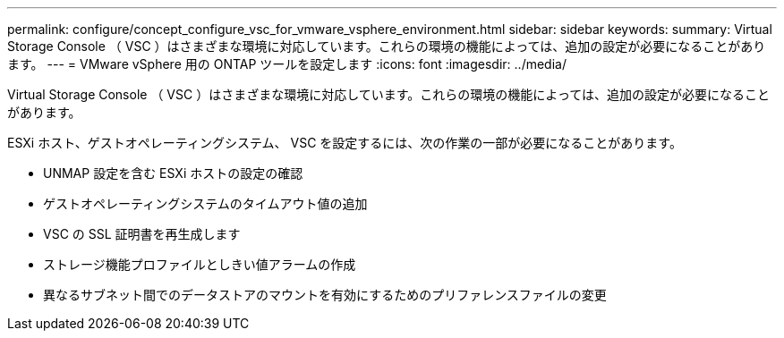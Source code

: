 ---
permalink: configure/concept_configure_vsc_for_vmware_vsphere_environment.html 
sidebar: sidebar 
keywords:  
summary: Virtual Storage Console （ VSC ）はさまざまな環境に対応しています。これらの環境の機能によっては、追加の設定が必要になることがあります。 
---
= VMware vSphere 用の ONTAP ツールを設定します
:icons: font
:imagesdir: ../media/


[role="lead"]
Virtual Storage Console （ VSC ）はさまざまな環境に対応しています。これらの環境の機能によっては、追加の設定が必要になることがあります。

ESXi ホスト、ゲストオペレーティングシステム、 VSC を設定するには、次の作業の一部が必要になることがあります。

* UNMAP 設定を含む ESXi ホストの設定の確認
* ゲストオペレーティングシステムのタイムアウト値の追加
* VSC の SSL 証明書を再生成します
* ストレージ機能プロファイルとしきい値アラームの作成
* 異なるサブネット間でのデータストアのマウントを有効にするためのプリファレンスファイルの変更


